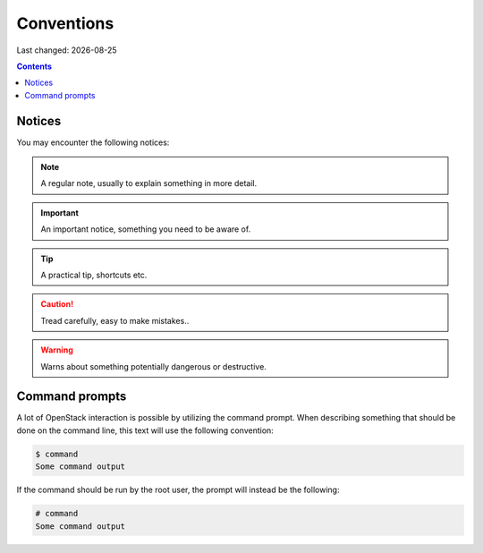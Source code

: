 .. |date| date::

Conventions
===========

Last changed: |date|

.. contents::

Notices
-------

You may encounter the following notices:

.. NOTE::
   A regular note, usually to explain something in more detail.

.. IMPORTANT::
   An important notice, something you need to be aware of.

.. TIP::
   A practical tip, shortcuts etc.

.. CAUTION::
   Tread carefully, easy to make mistakes..

.. WARNING::
   Warns about something potentially dangerous or destructive.


Command prompts
---------------

A lot of OpenStack interaction is possible by utilizing the command
prompt. When describing something that should be done on the command
line, this text will use the following convention:

.. code-block:: console

  $ command
  Some command output

If the command should be run by the root user, the prompt will instead
be the following:

.. code-block:: console

  # command
  Some command output

